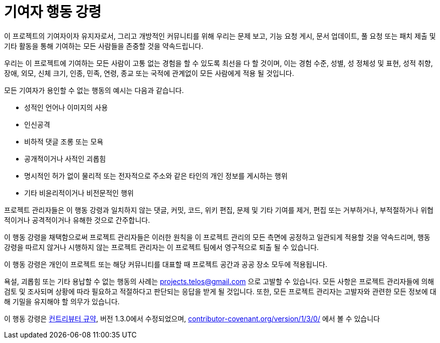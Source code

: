 = 기여자 행동 강령

이 프로젝트의 기여자이자 유지자로서, 그리고 개방적인 커뮤니티를 위해 우리는 문제 보고, 기능 요청 게시, 문서 업데이트, 풀 요청 또는 패치 제출 및 기타 활동을 통해 기여하는 모든 사람들을 존중할 것을 약속드립니다.

우리는 이 프로젝트에 기여하는 모든 사람이 고통 없는 경험을 할 수 있도록 최선을 다 할 것이며, 이는 경험 수준, 성별, 성 정체성 및 표현, 성적 취향, 장애, 외모, 신체 크기, 인종, 민족, 연령, 종교 또는 국적에 관계없이 모든 사람에게 적용 될 것입니다.

모든 기여자가 용인할 수 없는 행동의 예시는 다음과 같습니다.

* 성적인 언어나 이미지의 사용
* 인신공격
* 비하적 댓글 조롱 또는 모욕
* 공개적이거나 사적인 괴롭힘
* 명시적인 허가 없이 물리적 또는 전자적으로 주소와 같은 타인의 개인 정보를 게시하는 행위
* 기타 비윤리적이거나 비전문적인 행위

프로젝트 관리자들은 이 행동 강령과 일치하지 않는 댓글, 커밋, 코드, 위키 편집, 문제 및 기타 기여를 제거, 편집 또는 거부하거나, 부적절하거나 위협적이거나 공격적이거나 유해한 것으로 간주합니다.

이 행동 강령을 채택함으로써 프로젝트 관리자들은 이러한 원칙을 이 프로젝트 관리의 모든 측면에 공정하고 일관되게 적용할 것을 약속드리며, 행동 강령을 따르지 않거나 시행하지 않는 프로젝트 관리자는 이 프로젝트 팀에서 영구적으로 퇴출 될 수 있습니다.

이 행동 강령은 개인이 프로젝트 또는 해당 커뮤니티를 대표할 때 프로젝트 공간과 공공 장소 모두에 적용됩니다.

욕설, 괴롭힘 또는 기타 용납할 수 없는 행동의 사례는 projects.telos@gmail.com 으로 고발할 수 있습니다.
모든 사항은 프로젝트 관리자들에 의해 검토 및 조사되며 상황에 따라 필요하고 적절하다고 판단되는 응답을 받게 될 것입니다.
또한, 모든 프로젝트 관리자는 고발자와 관련한 모든 정보에 대해 기밀을 유지해야 할 의무가 있습니다.

이 행동 강령은 https://contributor-covenant.org[컨트리뷰터 규약], 버전 1.3.0에서 수정되었으며, https://contributor-covenant.org/version/1/3/0/[contributor-covenant.org/version/1/3/0/] 에서 볼 수 있습니다